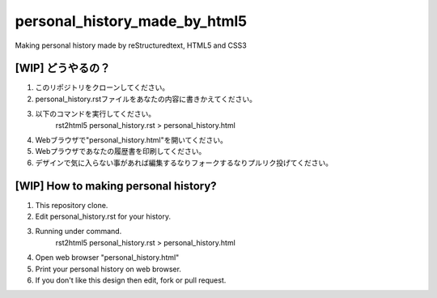 #######################################
personal_history_made_by_html5
#######################################

Making personal history made by reStructuredtext, HTML5 and CSS3

[WIP] どうやるの？
-------------------------

1. このリポジトリをクローンしてください。
2. personal_history.rstファイルをあなたの内容に書きかえてください。

3. 以下のコマンドを実行してください。
     rst2html5 personal_history.rst > personal_history.html

4. Webブラウザで"personal_history.html"を開いてください。
5. Webプラウザであなたの履歴書を印刷してください。
6. デザインで気に入らない事があれば編集するなりフォークするなりプルリク投げてください。

[WIP] How to making personal history?
---------------------------------------

1. This repository clone.
2. Edit personal_history.rst for your history.

3. Running under command.
     rst2html5 personal_history.rst > personal_history.html

4. Open web browser "personal_history.html"
5. Print your personal history on web browser.
6. If you don't like this design then edit, fork or pull request.
